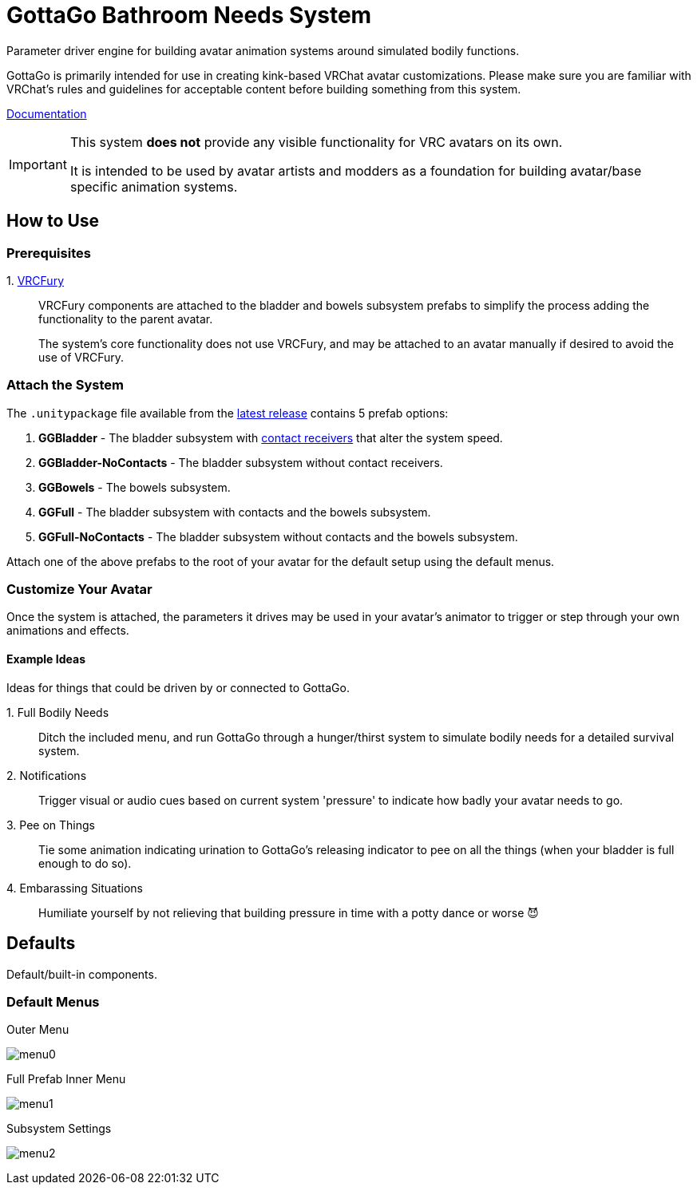 = GottaGo Bathroom Needs System
:repo-url: https://github.com/puddlefluff/VRC-GottaGo-System
:doc-url: https://puddlefluff.github.io/VRC-GottaGo-System
:icons: font
ifdef::env-github[]
:tip-caption: :bulb:
:note-caption: :information_source:
:important-caption: :heavy_exclamation_mark:
:caution-caption: :fire:
:warning-caption: :warning:
endif::[]


Parameter driver engine for building avatar animation systems around simulated
bodily functions.

GottaGo is primarily intended for use in creating kink-based VRChat avatar
customizations.  Please make sure you are familiar with VRChat's rules and
guidelines for acceptable content before building something from this system.


link:{doc-url}/system.html[Documentation]

[IMPORTANT]
--
This system *does not* provide any visible functionality for VRC avatars on its
own.

It is intended to be used by avatar artists and modders as a foundation for
building avatar/base specific animation systems.
--


== How to Use

=== Prerequisites

+1.+ https://vrcfury.com/[VRCFury]::
VRCFury components are attached to the bladder and bowels subsystem prefabs to
simplify the process adding the functionality to the parent avatar. +
+
The system's core functionality does not use VRCFury, and may be attached to an
avatar manually if desired to avoid the use of VRCFury.

=== Attach the System

The `.unitypackage` file available from the {repo-url}/releases/latest[latest release]
contains 5 prefab options:

. *GGBladder* - The bladder subsystem with {doc-url}/system.html#_contacts[contact receivers]
  that alter the system speed.
. *GGBladder-NoContacts* - The bladder subsystem without contact receivers.
. *GGBowels* - The bowels subsystem.
. *GGFull* - The bladder subsystem with contacts and the bowels subsystem.
. *GGFull-NoContacts* - The bladder subsystem without contacts and the bowels
  subsystem.

Attach one of the above prefabs to the root of your avatar for the default setup
using the default menus.

=== Customize Your Avatar

Once the system is attached, the parameters it drives may be used in your
avatar's animator to trigger or step through your own animations and effects.

==== Example Ideas

Ideas for things that could be driven by or connected to GottaGo.

+1.+ Full Bodily Needs::

Ditch the included menu, and run GottaGo through a hunger/thirst system to
simulate bodily needs for a detailed survival system.

+2.+ Notifications::

Trigger visual or audio cues based on current system 'pressure' to indicate how
badly your avatar needs to go.

+3.+ Pee on Things::

Tie some animation indicating urination to GottaGo's releasing indicator to pee
on all the things (when your bladder is full enough to do so).

+4.+ Embarassing Situations::

Humiliate yourself by not relieving that building pressure in time with a potty
dance or worse 😈



== Defaults

Default/built-in components.

=== Default Menus

.Outer Menu
image:docs/images/screenshots/menu0.png[]

.Full Prefab Inner Menu
image:docs/images/screenshots/menu1.png[]

.Subsystem Settings
image:docs/images/screenshots/menu2.png[]
